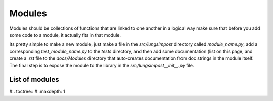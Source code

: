 =======
Modules
=======

Modules should be collections of functions that are linked to one another in a logical way
make sure that before you add some code to a module, it actually fits in that module.

Its pretty simple to make a new module, just make a file in the `src/lungsimpost` directory called
`module_name.py`, add a corresponding `test_module_name.py` to the `tests` directory, and then add some
documentation (list on this page, and create a `.rst` file to the `docs/Modules` directory that auto-creates
documentation from doc strings in the module itself. The final step is to expose the module to the library in the `src/lungsimpost__init__.py` file.

List of modules
---------------

#.. toctree::
#   :maxdepth: 1